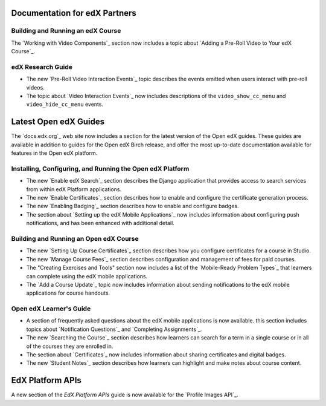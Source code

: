 ==================================
Documentation for edX Partners
==================================

Building and Running an edX Course
**********************************

The `Working with Video Components`_ section now includes a topic about
`Adding a Pre-Roll Video to Your edX Course`_.

edX Research Guide
**********************************

* The new `Pre-Roll Video Interaction Events`_ topic describes the events
  emitted when users interact with pre-roll videos.

* The topic about `Video Interaction Events`_ now includes descriptions of the
  ``video_show_cc_menu`` and ``video_hide_cc_menu`` events.

==================================
Latest Open edX Guides
==================================

The `docs.edx.org`_ web site now includes a section for the latest version of
the Open edX guides. These guides are available in addition to guides for the
Open edX Birch release, and offer the most up-to-date documentation available
for features in the Open edX platform.

Installing, Configuring, and Running the Open edX Platform
***********************************************************

* The new `Enable edX Search`_ section describes the Django application that
  provides access to search services from within edX Platform applications.

* The new `Enable Certificates`_ section describes how to enable and configure
  the certificate generation process.

* The new `Enabling Badging`_ section describes how to enable and configure
  badges.

* The section about `Setting up the edX Mobile Applications`_ now includes
  information about configuring push notifications, and has been enhanced with
  additional detail.

Building and Running an Open edX Course
****************************************

* The new `Setting Up Course Certificates`_ section describes how you
  configure certificates for a course in Studio.

* The new `Manage Course Fees`_ section describes configuration and
  management of fees for paid courses.

* The "Creating Exercises and Tools" section now includes a list of the
  `Mobile-Ready Problem Types`_ that learners can complete using the edX mobile
  applications.

* The `Add a Course Update`_ topic now includes information about sending
  notifications to the edX mobile applications for course handouts.

Open edX Learner's Guide
****************************

* A section of frequently asked questions about the edX mobile applications is
  now available. this section includes topics about `Notification Questions`_
  and `Completing Assignments`_.

* The new `Searching the Course`_ section describes how learners can search for
  a term in a single course or in all of the courses they are enrolled in.

* The section about `Certificates`_ now includes information about
  sharing certificates and digital badges.

* The new `Student Notes`_ section describes how learners can highlight and
  make notes about course content.

========================
EdX Platform APIs
========================

A new section of the *EdX Platform APIs* guide is now available for the
`Profile Images API`_.
